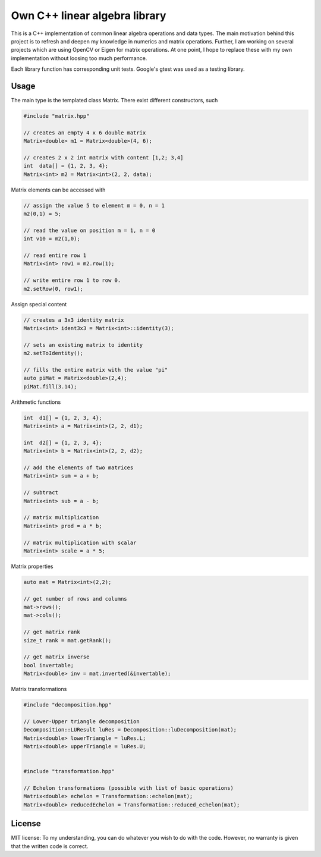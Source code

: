 Own C++ linear algebra library
==============================

This is a C++ implementation of common linear algebra operations and data types.
The main motivation behind this project is to refresh and deepen my knowledge in numerics and matrix operations.
Further, I am working on several projects which are using OpenCV or Eigen for matrix operations.
At one point, I hope to replace these with my own implementation without loosing too much performance.

Each library function has corresponding unit tests.
Google's gtest was used as a testing library.


Usage
-----

The main type is the templated class Matrix. There exist different constructors, such

.. code:: cpp

    #include "matrix.hpp"

    // creates an empty 4 x 6 double matrix
    Matrix<double> m1 = Matrix<double>(4, 6);

    // creates 2 x 2 int matrix with content [1,2; 3,4]
    int  data[] = {1, 2, 3, 4};
    Matrix<int> m2 = Matrix<int>(2, 2, data);


Matrix elements can be accessed with

.. code:: cpp

    // assign the value 5 to element m = 0, n = 1
    m2(0,1) = 5;

    // read the value on position m = 1, n = 0
    int v10 = m2(1,0);

    // read entire row 1
    Matrix<int> row1 = m2.row(1);

    // write entire row 1 to row 0.
    m2.setRow(0, row1);


Assign special content

.. code:: cpp

    // creates a 3x3 identity matrix
    Matrix<int> ident3x3 = Matrix<int>::identity(3);

    // sets an existing matrix to identity
    m2.setToIdentity();

    // fills the entire matrix with the value "pi"
    auto piMat = Matrix<double>(2,4);
    piMat.fill(3.14);


Arithmetic functions

.. code:: cpp

    int  d1[] = {1, 2, 3, 4};
    Matrix<int> a = Matrix<int>(2, 2, d1);

    int  d2[] = {1, 2, 3, 4};
    Matrix<int> b = Matrix<int>(2, 2, d2);

    // add the elements of two matrices
    Matrix<int> sum = a + b;

    // subtract
    Matrix<int> sub = a - b;

    // matrix multiplication
    Matrix<int> prod = a * b;

    // matrix multiplication with scalar
    Matrix<int> scale = a * 5;


Matrix properties

.. code:: cpp

    auto mat = Matrix<int>(2,2);

    // get number of rows and columns
    mat->rows();
    mat->cols();

    // get matrix rank
    size_t rank = mat.getRank();

    // get matrix inverse
    bool invertable;
    Matrix<double> inv = mat.inverted(&invertable);


Matrix transformations

.. code:: cpp

    #include "decomposition.hpp"

    // Lower-Upper triangle decomposition
    Decomposition::LUResult luRes = Decomposition::luDecomposition(mat);
    Matrix<double> lowerTriangle = luRes.L;
    Matrix<double> upperTriangle = luRes.U;


    #include "transformation.hpp"

    // Echelon transformations (possible with list of basic operations)
    Matrix<double> echelon = Transformation::echelon(mat);
    Matrix<double> reducedEchelon = Transformation::reduced_echelon(mat);



License
-------

MIT license: To my understanding, you can do whatever you wish to do with the code. However, no warranty is given that the written code is correct.


